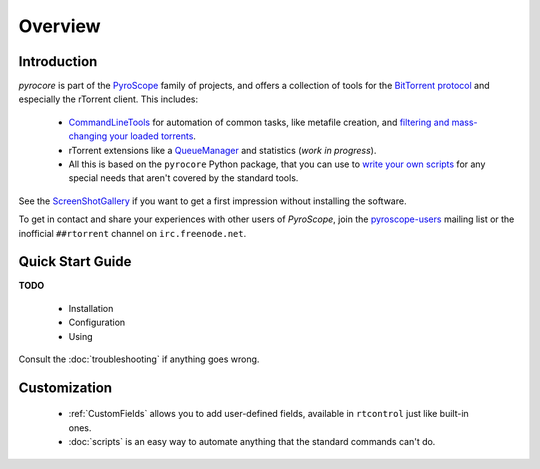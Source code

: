 Overview
========

Introduction
------------

*pyrocore* is part of the
`PyroScope <https://github.com/pyroscope/pyroscope/blob/wiki/PyroScope.md>`_
family of projects, and offers a collection of tools for the `BitTorrent
protocol <https://github.com/pyroscope/pyroscope/blob/wiki/BitTorrent.md>`_
and especially the rTorrent client. This includes:

  * `CommandLineTools <https://github.com/pyroscope/pyroscope/blob/wiki/CommandLineTools.md>`_
    for automation of common tasks, like metafile creation, and
    `filtering and mass-changing your loaded
    torrents <https://github.com/pyroscope/pyroscope/blob/wiki/RtControlExamples.md>`_.
  * rTorrent extensions like a
    `QueueManager <https://github.com/pyroscope/pyroscope/blob/wiki/QueueManager.md>`_
    and statistics (*work in progress*).
  * All this is based on the ``pyrocore`` Python package, that you can
    use to `write your own
    scripts <https://github.com/pyroscope/pyroscope/blob/wiki/WriteYourOwnScripts.md>`_
    for any special needs that aren't covered by the standard tools.

See the
`ScreenShotGallery <https://github.com/pyroscope/pyroscope/blob/wiki/ScreenShotGallery.md>`_
if you want to get a first impression without installing the software.

To get in contact and share your experiences with other users of
*PyroScope*, join the `pyroscope-users`_ mailing list or the inofficial
``##rtorrent`` channel on ``irc.freenode.net``.

.. _`pyroscope-users`: http://groups.google.com/group/pyroscope-users


Quick Start Guide
-----------------

**TODO**

  * Installation
  * Configuration
  * Using

Consult the :doc:`troubleshooting` if anything goes wrong.


Customization
-------------

  * :ref:`CustomFields` allows you to add user-defined fields,
    available in ``rtcontrol`` just like built-in ones.
  * :doc:`scripts` is an easy way to automate anything that the standard commands can't do.
